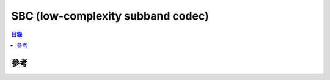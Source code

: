 ========================================
SBC (low-complexity subband codec)
========================================


.. contents:: 目錄


參考
========================================
